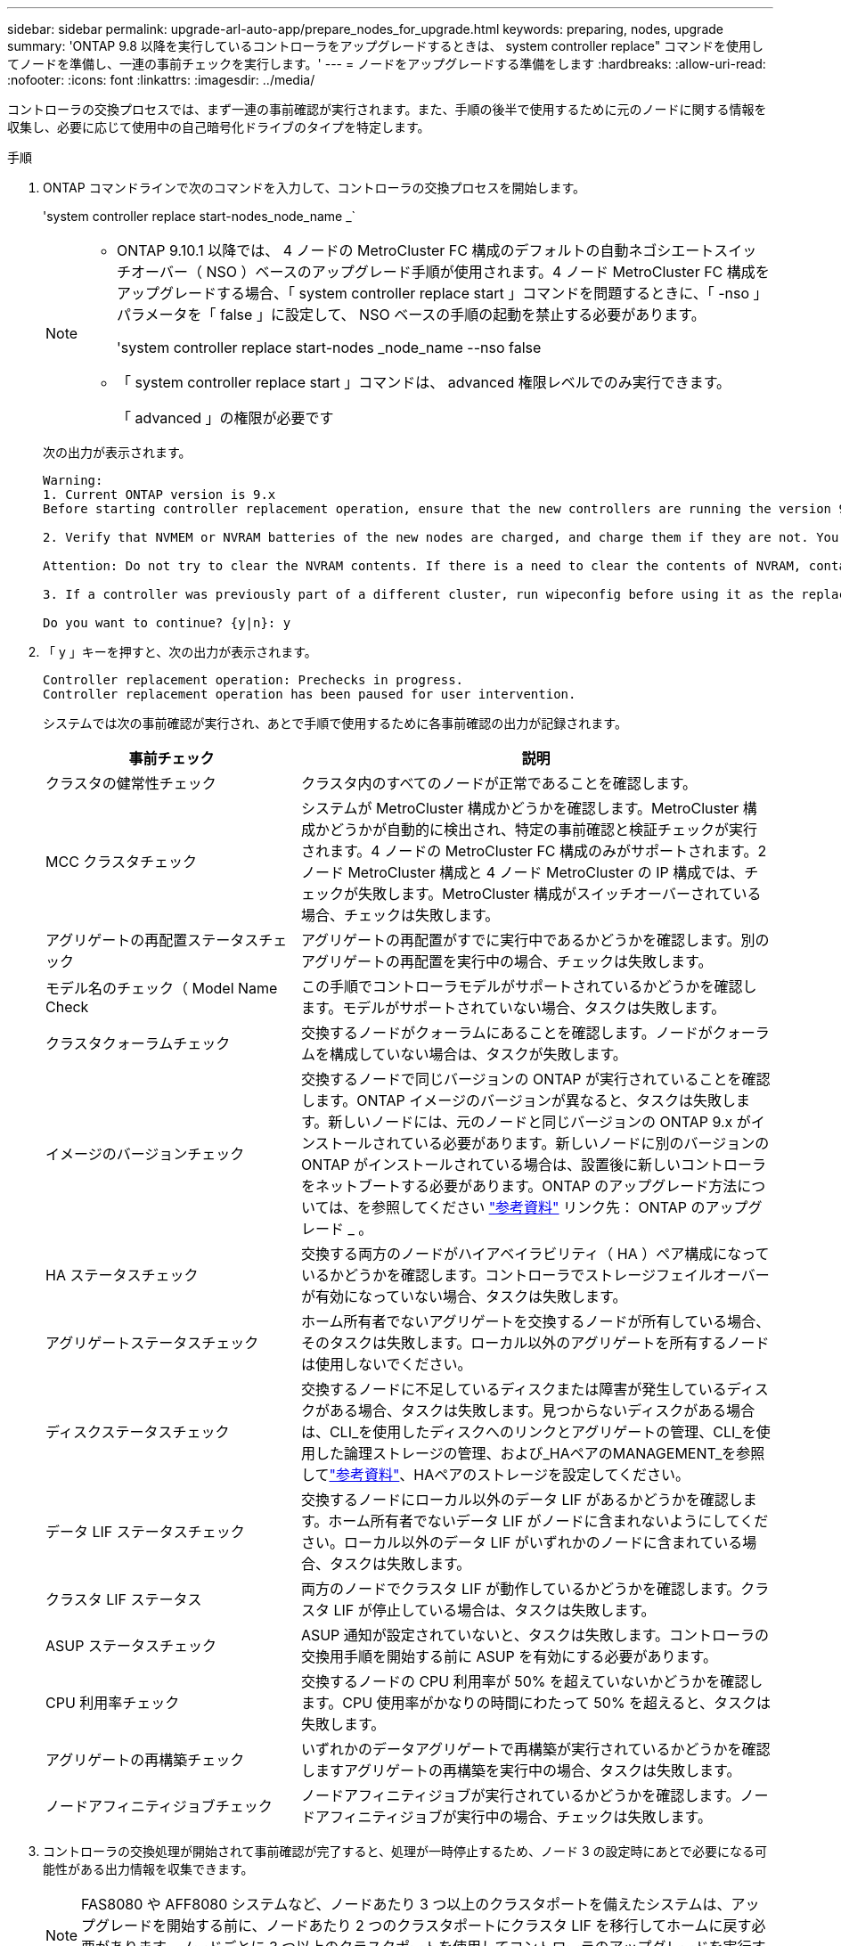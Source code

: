 ---
sidebar: sidebar 
permalink: upgrade-arl-auto-app/prepare_nodes_for_upgrade.html 
keywords: preparing, nodes, upgrade 
summary: 'ONTAP 9.8 以降を実行しているコントローラをアップグレードするときは、 system controller replace" コマンドを使用してノードを準備し、一連の事前チェックを実行します。' 
---
= ノードをアップグレードする準備をします
:hardbreaks:
:allow-uri-read: 
:nofooter: 
:icons: font
:linkattrs: 
:imagesdir: ../media/


[role="lead"]
コントローラの交換プロセスでは、まず一連の事前確認が実行されます。また、手順の後半で使用するために元のノードに関する情報を収集し、必要に応じて使用中の自己暗号化ドライブのタイプを特定します。

.手順
. ONTAP コマンドラインで次のコマンドを入力して、コントローラの交換プロセスを開始します。
+
'system controller replace start-nodes_node_name _`

+
[NOTE]
====
** ONTAP 9.10.1 以降では、 4 ノードの MetroCluster FC 構成のデフォルトの自動ネゴシエートスイッチオーバー（ NSO ）ベースのアップグレード手順が使用されます。4 ノード MetroCluster FC 構成をアップグレードする場合、「 system controller replace start 」コマンドを問題するときに、「 -nso 」パラメータを「 false 」に設定して、 NSO ベースの手順の起動を禁止する必要があります。
+
'system controller replace start-nodes _node_name --nso false

** 「 system controller replace start 」コマンドは、 advanced 権限レベルでのみ実行できます。
+
「 advanced 」の権限が必要です



====
+
次の出力が表示されます。

+
....
Warning:
1. Current ONTAP version is 9.x
Before starting controller replacement operation, ensure that the new controllers are running the version 9.x

2. Verify that NVMEM or NVRAM batteries of the new nodes are charged, and charge them if they are not. You need to physically check the new nodes to see if the NVMEM or NVRAM  batteries are charged. You can check the battery status either by connecting to a serial console or using SSH, logging into the Service Processor (SP) or Baseboard Management Controller (BMC) for your system, and use the system sensors to see if the battery has a sufficient charge.

Attention: Do not try to clear the NVRAM contents. If there is a need to clear the contents of NVRAM, contact NetApp technical support.

3. If a controller was previously part of a different cluster, run wipeconfig before using it as the replacement controller.

Do you want to continue? {y|n}: y
....
. 「 y 」キーを押すと、次の出力が表示されます。
+
....
Controller replacement operation: Prechecks in progress.
Controller replacement operation has been paused for user intervention.
....
+
システムでは次の事前確認が実行され、あとで手順で使用するために各事前確認の出力が記録されます。

+
[cols="35,65"]
|===
| 事前チェック | 説明 


| クラスタの健常性チェック | クラスタ内のすべてのノードが正常であることを確認します。 


| MCC クラスタチェック | システムが MetroCluster 構成かどうかを確認します。MetroCluster 構成かどうかが自動的に検出され、特定の事前確認と検証チェックが実行されます。4 ノードの MetroCluster FC 構成のみがサポートされます。2 ノード MetroCluster 構成と 4 ノード MetroCluster の IP 構成では、チェックが失敗します。MetroCluster 構成がスイッチオーバーされている場合、チェックは失敗します。 


| アグリゲートの再配置ステータスチェック | アグリゲートの再配置がすでに実行中であるかどうかを確認します。別のアグリゲートの再配置を実行中の場合、チェックは失敗します。 


| モデル名のチェック（ Model Name Check | この手順でコントローラモデルがサポートされているかどうかを確認します。モデルがサポートされていない場合、タスクは失敗します。 


| クラスタクォーラムチェック | 交換するノードがクォーラムにあることを確認します。ノードがクォーラムを構成していない場合は、タスクが失敗します。 


| イメージのバージョンチェック | 交換するノードで同じバージョンの ONTAP が実行されていることを確認します。ONTAP イメージのバージョンが異なると、タスクは失敗します。新しいノードには、元のノードと同じバージョンの ONTAP 9.x がインストールされている必要があります。新しいノードに別のバージョンの ONTAP がインストールされている場合は、設置後に新しいコントローラをネットブートする必要があります。ONTAP のアップグレード方法については、を参照してください link:other_references.html["参考資料"] リンク先： ONTAP のアップグレード _ 。 


| HA ステータスチェック | 交換する両方のノードがハイアベイラビリティ（ HA ）ペア構成になっているかどうかを確認します。コントローラでストレージフェイルオーバーが有効になっていない場合、タスクは失敗します。 


| アグリゲートステータスチェック | ホーム所有者でないアグリゲートを交換するノードが所有している場合、そのタスクは失敗します。ローカル以外のアグリゲートを所有するノードは使用しないでください。 


| ディスクステータスチェック | 交換するノードに不足しているディスクまたは障害が発生しているディスクがある場合、タスクは失敗します。見つからないディスクがある場合は、CLI_を使用したディスクへのリンクとアグリゲートの管理、CLI_を使用した論理ストレージの管理、および_HAペアのMANAGEMENT_を参照してlink:other_references.html["参考資料"]、HAペアのストレージを設定してください。 


| データ LIF ステータスチェック | 交換するノードにローカル以外のデータ LIF があるかどうかを確認します。ホーム所有者でないデータ LIF がノードに含まれないようにしてください。ローカル以外のデータ LIF がいずれかのノードに含まれている場合、タスクは失敗します。 


| クラスタ LIF ステータス | 両方のノードでクラスタ LIF が動作しているかどうかを確認します。クラスタ LIF が停止している場合は、タスクは失敗します。 


| ASUP ステータスチェック | ASUP 通知が設定されていないと、タスクは失敗します。コントローラの交換用手順を開始する前に ASUP を有効にする必要があります。 


| CPU 利用率チェック | 交換するノードの CPU 利用率が 50% を超えていないかどうかを確認します。CPU 使用率がかなりの時間にわたって 50% を超えると、タスクは失敗します。 


| アグリゲートの再構築チェック | いずれかのデータアグリゲートで再構築が実行されているかどうかを確認しますアグリゲートの再構築を実行中の場合、タスクは失敗します。 


| ノードアフィニティジョブチェック | ノードアフィニティジョブが実行されているかどうかを確認します。ノードアフィニティジョブが実行中の場合、チェックは失敗します。 
|===
. コントローラの交換処理が開始されて事前確認が完了すると、処理が一時停止するため、ノード 3 の設定時にあとで必要になる可能性がある出力情報を収集できます。
+

NOTE: FAS8080 や AFF8080 システムなど、ノードあたり 3 つ以上のクラスタポートを備えたシステムは、アップグレードを開始する前に、ノードあたり 2 つのクラスタポートにクラスタ LIF を移行してホームに戻す必要があります。ノードごとに 3 つ以上のクラスタポートを使用してコントローラのアップグレードを実行すると、アップグレード後に新しいコントローラのクラスタ LIF がなくなる可能性があります。

. システムコンソールで、コントローラの交換用手順の指示に従って、次のコマンドセットを実行します。
+
各ノードに接続されているシリアルポートで、次のコマンドの出力を個別に実行して保存します。

+
** vserver services name-service dns show
** `network interface show -curr-node _local_ -role _cluster,intercluster,node-mgmt,cluster-mgmt,data_`
** `network port show -node _local_ -type physical`
** `service-processor show -node _local_ -instance`
** `network fcp adapter show -node _local_`
** `network port ifgrp show -node _local_`
** `system node show -instance -node _local_`
** `run -node _local_ sysconfig`
** `storage aggregate show -node _local_`
** `volume show -node _local_`
** storage array config show -switch_switch_name_`
** `system license show -owner _local_`
** 「 storage encryption disk show 」のように表示されます
** 「 securitykey manager onboard show-backup 」を参照してください
** 「 security key-manager external show 」と入力します
** 「 security key-manager external show-status 」
** `network port reachability show -detail -node _local_`


+

NOTE: オンボードキーマネージャ（OKM）を使用したNetApp Volume Encryption（NVE）またはNetApp Aggregate Encryption（NAE）を使用している場合は、手順の後半の工程でキー管理ツールの再同期を実行できるように、キー管理ツールのパスフレーズを準備しておいてください。

. システムで自己暗号化ドライブを使用している場合は、Knowledge Baseの文書を参照してください https://kb.netapp.com/onprem/ontap/Hardware/How_to_tell_if_a_drive_is_FIPS_certified["ドライブがFIPS認定かどうかを確認する方法"^] アップグレード対象のHAペアで使用されている自己暗号化ドライブのタイプを確認する。ONTAP ソフトウェアは、次の2種類の自己暗号化ドライブをサポートしています。
+
--
** FIPS認定のNetApp Storage Encryption（NSE）SASドライブまたはNVMeドライブ
** FIPS非対応の自己暗号化NVMeドライブ（SED）


[NOTE]
====
FIPSドライブは、同じノードまたはHAペアで他のタイプのドライブと混在させることはできません。

SEDと非暗号化ドライブを同じノードまたはHAペアで混在させることができます。

====
https://docs.netapp.com/us-en/ontap/encryption-at-rest/support-storage-encryption-concept.html#supported-self-encrypting-drive-types["サポートされている自己暗号化ドライブの詳細を確認できます"^]。

--




== ARL の事前確認に失敗した場合は、アグリゲートの所有権を修正

アグリゲートステータスチェックに失敗した場合は、パートナーノードが所有するアグリゲートをホーム所有者ノードに戻し、事前確認プロセスを再度開始する必要があります。

.手順
. パートナーノードが現在所有しているアグリゲートをホーム所有者ノードに戻します。
+
storage aggregate relocation start -node-source_node__ destination_destination-node-aggregate-list *

. node1 と node2 のどちらも現在の所有者（ホーム所有者ではない）アグリゲートを所有していないことを確認します。
+
storage aggregate show -nodes_node_name -is-home false -fields owner-name、home-name、stateを指定します

+
次の例は、アグリゲートの現在の所有者とホーム所有者の両方がノードにある場合のコマンドの出力例を示しています。

+
[listing]
----
cluster::> storage aggregate show -nodes node1 -is-home true -fields owner-name,home-name,state
aggregate   home-name  owner-name  state
---------   ---------  ----------  ------
aggr1       node1      node1       online
aggr2       node1      node1       online
aggr3       node1      node1       online
aggr4       node1      node1       online

4 entries were displayed.
----




=== 完了後

コントローラの交換プロセスを再開する必要があります。

'system controller replace start-nodes_node_name _`



== 使用許諾

一部の機能にはライセンスが必要ですが、1つ以上の機能を含む_packages_として発行されます。クラスタで使用する各機能のキーは、クラスタ内の各ノードに独自に設定する必要があります。

新しいライセンスキーがない場合は、クラスタで現在ライセンスされている機能を新しいコントローラで使用できます。ただし、ライセンスされていない機能をコントローラで使用するとライセンス契約に違反する可能性があるため、アップグレードの完了後に新しいコントローラのライセンスキーをインストールする必要があります。

を参照してください link:other_references.html["参考資料"] ONTAPの新しい28文字のライセンスキーを取得できる_ NetApp Support Site _にリンクします。キーは、 _ ソフトウェアライセンス _ の _ マイサポート _ セクションにあります。必要なライセンスキーがサイトにない場合は、ネットアップの営業担当者にお問い合わせください。

ライセンスの詳細については、を参照してください link:other_references.html["参考資料"] をクリックして、 _System Administration Reference_( システム管理リファレンス ) にリンクします。
